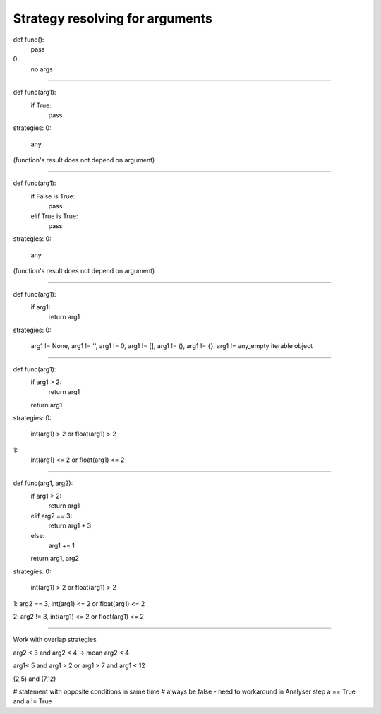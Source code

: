 Strategy resolving for arguments
================================


def func():
    pass

0:
   no args

---------------------------

def func(arg1):
    if True:
        pass

strategies:
0:
   any

(function's result does not depend on argument)

---------------------------

def func(arg1):
    if False is True:
        pass
    elif True is True:
        pass


strategies:
0:
   any

(function's result does not depend on argument)

---------------------------

def func(arg1):
    if arg1:
        return arg1

strategies:
0:
    arg1 != None, arg1 != '', arg1 != 0, arg1 != [], arg1 != (), arg1 != {}. arg1 != any_empty iterable object

---------------------------

def func(arg1):
    if arg1 > 2:
        return arg1
    return arg1


strategies:
0:
    int(arg1) > 2 or float(arg1) > 2
1:
    int(arg1) <= 2 or float(arg1) <= 2

---------------------------

def func(arg1, arg2):
    if arg1 > 2:
        return arg1
    elif arg2 == 3:
        return arg1 * 3
    else:
        arg1 += 1
    return arg1, arg2


strategies:
0:
    int(arg1) > 2 or float(arg1) > 2

1:  arg2 == 3, int(arg1) <= 2 or float(arg1) <= 2

2:  arg2 != 3, int(arg1) <= 2 or float(arg1) <= 2

---------------------------

Work with overlap strategies


arg2 < 3 and arg2 < 4 -> mean arg2 < 4

arg1< 5 and arg1 > 2 or arg1 > 7 and arg1 < 12

(2,5) and (7,12)

# statement with opposite conditions in same time
# always be false - need to workaround in Analyser step
a == True and a != True